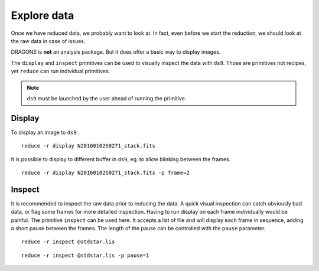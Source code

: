 .. explore_data.rst

.. .. include:: DRAGONSlinks.txt

.. _basic1_explore_data:


************
Explore data
************

Once we have reduced data, we probably want to look at.  In fact,
even before we start the reduction, we should look at the raw data in case
of issues.

DRAGONS is **not** an analysis package.  But it does offer a basic way to
display images.

The ``display`` and ``inspect`` primitives can be used to visually inspect
the data with ``ds9``.  Those are primitives not recipes, yet ``reduce`` can
run individual primitives.

.. note::  ``ds9`` must be launched by the user ahead of running the primitive.

Display
=======

To display an image to ``ds9``::

    reduce -r display N20160102S0271_stack.fits

It is possible to display to different buffer in ``ds9``, eg. to allow
blinking between the frames.

::

    reduce -r display N20160102S0271_stack.fits -p frame=2


Inspect
=======

It is recommended to inspect the raw data prior to reducing the data.  A quick
visual inspection can catch obviously bad data, or flag some frames for
more detailed inspection.  Having to run display on each frame individually
would be painful.  The primitive ``inspect`` can be used here.  It
accepts a list of file and will display each frame in sequence, adding a short
pause between the frames.  The length of the pause can be controlled with
the ``pause`` parameter.

::

    reduce -r inspect @stdstar.lis

::

    reduce -r inspect @stdstar.lis -p pause=1

